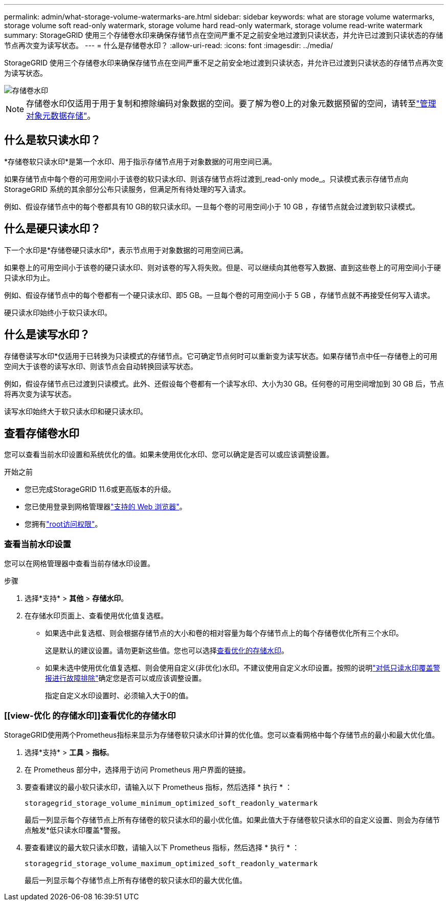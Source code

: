 ---
permalink: admin/what-storage-volume-watermarks-are.html 
sidebar: sidebar 
keywords: what are storage volume watermarks, storage volume soft read-only watermark, storage volume hard read-only watermark, storage volume read-write watermark 
summary: StorageGRID 使用三个存储卷水印来确保存储节点在空间严重不足之前安全地过渡到只读状态，并允许已过渡到只读状态的存储节点再次变为读写状态。 
---
= 什么是存储卷水印？
:allow-uri-read: 
:icons: font
:imagesdir: ../media/


[role="lead"]
StorageGRID 使用三个存储卷水印来确保存储节点在空间严重不足之前安全地过渡到只读状态，并允许已过渡到只读状态的存储节点再次变为读写状态。

image::../media/storage_volume_watermarks.png[存储卷水印]


NOTE: 存储卷水印仅适用于用于复制和擦除编码对象数据的空间。要了解为卷0上的对象元数据预留的空间，请转至link:managing-object-metadata-storage.html["管理对象元数据存储"]。



== 什么是软只读水印？

*存储卷软只读水印*是第一个水印、用于指示存储节点用于对象数据的可用空间已满。

如果存储节点中每个卷的可用空间小于该卷的软只读水印、则该存储节点将过渡到_read-only mode_。只读模式表示存储节点向 StorageGRID 系统的其余部分公布只读服务，但满足所有待处理的写入请求。

例如、假设存储节点中的每个卷都具有10 GB的软只读水印。一旦每个卷的可用空间小于 10 GB ，存储节点就会过渡到软只读模式。



== 什么是硬只读水印？

下一个水印是*存储卷硬只读水印*，表示节点用于对象数据的可用空间已满。

如果卷上的可用空间小于该卷的硬只读水印、则对该卷的写入将失败。但是、可以继续向其他卷写入数据、直到这些卷上的可用空间小于硬只读水印为止。

例如、假设存储节点中的每个卷都有一个硬只读水印、即5 GB。一旦每个卷的可用空间小于 5 GB ，存储节点就不再接受任何写入请求。

硬只读水印始终小于软只读水印。



== 什么是读写水印？

存储卷读写水印*仅适用于已转换为只读模式的存储节点。它可确定节点何时可以重新变为读写状态。如果存储节点中任一存储卷上的可用空间大于该卷的读写水印、则该节点会自动转换回读写状态。

例如，假设存储节点已过渡到只读模式。此外、还假设每个卷都有一个读写水印、大小为30 GB。任何卷的可用空间增加到 30 GB 后，节点将再次变为读写状态。

读写水印始终大于软只读水印和硬只读水印。



== 查看存储卷水印

您可以查看当前水印设置和系统优化的值。如果未使用优化水印、您可以确定是否可以或应该调整设置。

.开始之前
* 您已完成StorageGRID 11.6或更高版本的升级。
* 您已使用登录到网格管理器link:../admin/web-browser-requirements.html["支持的 Web 浏览器"]。
* 您拥有link:admin-group-permissions.html["root访问权限"]。




=== 查看当前水印设置

您可以在网格管理器中查看当前存储水印设置。

.步骤
. 选择*支持* > *其他* > *存储水印*。
. 在存储水印页面上、查看使用优化值复选框。
+
** 如果选中此复选框、则会根据存储节点的大小和卷的相对容量为每个存储节点上的每个存储卷优化所有三个水印。
+
这是默认的建议设置。请勿更新这些值。您也可以选择<<view-optimized-storage-watermarks,查看优化的存储水印>>。

** 如果未选中使用优化值复选框、则会使用自定义(非优化)水印。不建议使用自定义水印设置。按照的说明link:../troubleshoot/troubleshoot-low-watermark-alert.html["对低只读水印覆盖警报进行故障排除"]确定您是否可以或应该调整设置。
+
指定自定义水印设置时、必须输入大于0的值。







=== [[view-优化 的存储水印]]查看优化的存储水印

StorageGRID使用两个Prometheus指标来显示为存储卷软只读水印计算的优化值。您可以查看网格中每个存储节点的最小和最大优化值。

. 选择*支持* > *工具* > *指标*。
. 在 Prometheus 部分中，选择用于访问 Prometheus 用户界面的链接。
. 要查看建议的最小软只读水印，请输入以下 Prometheus 指标，然后选择 * 执行 * ：
+
`storagegrid_storage_volume_minimum_optimized_soft_readonly_watermark`

+
最后一列显示每个存储节点上所有存储卷的软只读水印的最小优化值。如果此值大于存储卷软只读水印的自定义设置、则会为存储节点触发*低只读水印覆盖*警报。

. 要查看建议的最大软只读水印数，请输入以下 Prometheus 指标，然后选择 * 执行 * ：
+
`storagegrid_storage_volume_maximum_optimized_soft_readonly_watermark`

+
最后一列显示每个存储节点上所有存储卷的软只读水印的最大优化值。


